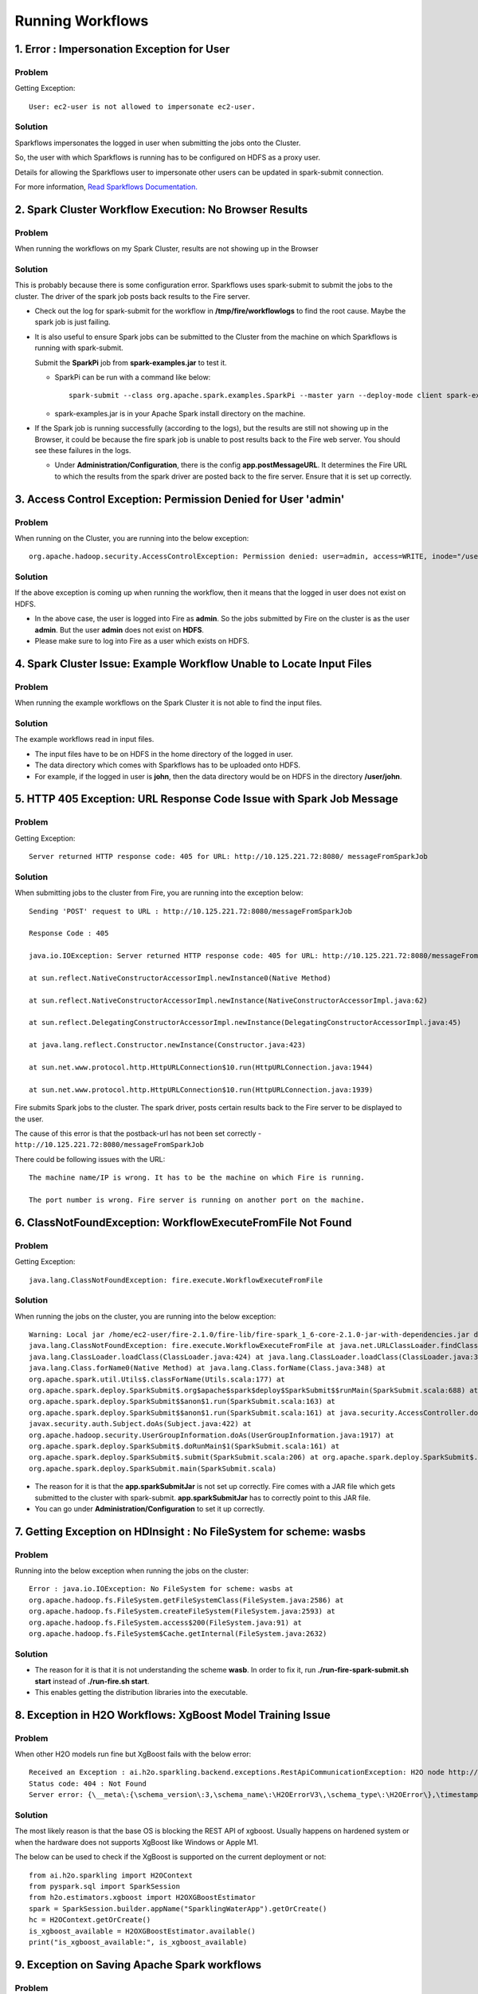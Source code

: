 Running Workflows
=================

1. Error : Impersonation Exception for User
-----------------

**Problem**
+++++++++

Getting Exception: ::

 User: ec2-user is not allowed to impersonate ec2-user.

**Solution**
+++++

Sparkflows impersonates the logged in user when submitting the jobs onto the Cluster.

So, the user with which Sparkflows is running has to be configured on HDFS as a proxy user.

Details for allowing the Sparkflows user to impersonate other users can be updated in spark-submit connection.

For more information, `Read Sparkflows Documentation. <https://docs.sparkflows.io/en/latest/user-guide/connection/compute-connection/spark-submit.html>`_

2. Spark Cluster Workflow Execution: No Browser Results
------------------------------

**Problem**
++++++
When running the workflows on my Spark Cluster, results are not showing up in the Browser

**Solution**
+++++++++

This is probably because there is some configuration error. Sparkflows uses spark-submit to submit the jobs to the cluster. The driver of the spark job posts back results to the Fire server.

* Check out the log for spark-submit for the workflow in **/tmp/fire/workflowlogs** to find the root cause. Maybe the spark job is just failing.

* It is also useful to ensure Spark jobs can be submitted to the Cluster from the machine on which Sparkflows is running with spark-submit. 

  Submit the **SparkPi** job from **spark-examples.jar** to test it.

  * SparkPi can be run with a command like below: ::

     spark-submit --class org.apache.spark.examples.SparkPi --master yarn --deploy-mode client spark-examples.jar 10``
 
  * spark-examples.jar is in your Apache Spark install directory on the machine.
  
* If the Spark job is running successfully (according to the logs), but the results are still not showing up in the Browser, it could be because the fire spark job is unable to post results back to the Fire web server. You should see these failures in the logs.

  * Under **Administration/Configuration**, there is the config **app.postMessageURL**. It determines the Fire URL to which the results from the spark driver are posted back to the fire server. Ensure that it is set up correctly.

3. Access Control Exception: Permission Denied for User 'admin'
------------------------

**Problem**
++++++++

When running on the Cluster, you are running into the below exception: ::

 org.apache.hadoop.security.AccessControlException: Permission denied: user=admin, access=WRITE, inode="/user":hdfs:supergroup:drwxr-xr-x


**Solution**
++++++

If the above exception is coming up when running the workflow, then it means that the logged in user does not exist on HDFS.

* In the above case, the user is logged into Fire as **admin**. So the jobs submitted by Fire on the cluster is as the user **admin**. But the user **admin** does not exist on **HDFS**.

* Please make sure to log into Fire as a user which exists on HDFS.
  

4. Spark Cluster Issue: Example Workflow Unable to Locate Input Files
--------------------------------

**Problem**
+++++

When running the example workflows on the Spark Cluster it is not able to find the input files.

**Solution**
++++++++
The example workflows read in input files.

* The input files have to be on HDFS in the home directory of the logged in user. 
   
* The data directory which comes with Sparkflows has to be uploaded onto HDFS.

* For example, if the logged in user is **john**, then the data directory would be on HDFS in the directory **/user/john**.
  
5. HTTP 405 Exception: URL Response Code Issue with Spark Job Message  
--------------------------------

**Problem**
++++++

Getting Exception: ::

 Server returned HTTP response code: 405 for URL: http://10.125.221.72:8080/ messageFromSparkJob

**Solution**
+++++++

When submitting jobs to the cluster from Fire, you are running into the exception below::

  Sending 'POST' request to URL : http://10.125.221.72:8080/messageFromSparkJob

  Response Code : 405

  java.io.IOException: Server returned HTTP response code: 405 for URL: http://10.125.221.72:8080/messageFromSparkJob

  at sun.reflect.NativeConstructorAccessorImpl.newInstance0(Native Method)

  at sun.reflect.NativeConstructorAccessorImpl.newInstance(NativeConstructorAccessorImpl.java:62)

  at sun.reflect.DelegatingConstructorAccessorImpl.newInstance(DelegatingConstructorAccessorImpl.java:45)

  at java.lang.reflect.Constructor.newInstance(Constructor.java:423)

  at sun.net.www.protocol.http.HttpURLConnection$10.run(HttpURLConnection.java:1944)

  at sun.net.www.protocol.http.HttpURLConnection$10.run(HttpURLConnection.java:1939)


Fire submits Spark jobs to the cluster. The spark driver, posts certain results back to the Fire server to be displayed to the user.

The cause of this error is that the postback-url has not been set correctly - ``http://10.125.221.72:8080/messageFromSparkJob``

There could be following issues with the URL::

  The machine name/IP is wrong. It has to be the machine on which Fire is running.

  The port number is wrong. Fire server is running on another port on the machine.
  
6. ClassNotFoundException: WorkflowExecuteFromFile Not Found
----------------------------
**Problem**
++++++

Getting Exception: ::

 java.lang.ClassNotFoundException: fire.execute.WorkflowExecuteFromFile

**Solution**
++++++++++

When running the jobs on the cluster, you are running into the below exception: ::


  Warning: Local jar /home/ec2-user/fire-2.1.0/fire-lib/fire-spark_1_6-core-2.1.0-jar-with-dependencies.jar does not exist, skipping.
  java.lang.ClassNotFoundException: fire.execute.WorkflowExecuteFromFile at java.net.URLClassLoader.findClass(URLClassLoader.java:381) at 
  java.lang.ClassLoader.loadClass(ClassLoader.java:424) at java.lang.ClassLoader.loadClass(ClassLoader.java:357) at
  java.lang.Class.forName0(Native Method) at java.lang.Class.forName(Class.java:348) at
  org.apache.spark.util.Utils$.classForName(Utils.scala:177) at
  org.apache.spark.deploy.SparkSubmit$.org$apache$spark$deploy$SparkSubmit$$runMain(SparkSubmit.scala:688) at
  org.apache.spark.deploy.SparkSubmit$$anon$1.run(SparkSubmit.scala:163) at 
  org.apache.spark.deploy.SparkSubmit$$anon$1.run(SparkSubmit.scala:161) at java.security.AccessController.doPrivileged(Native Method) at 
  javax.security.auth.Subject.doAs(Subject.java:422) at
  org.apache.hadoop.security.UserGroupInformation.doAs(UserGroupInformation.java:1917) at 
  org.apache.spark.deploy.SparkSubmit$.doRunMain$1(SparkSubmit.scala:161) at
  org.apache.spark.deploy.SparkSubmit$.submit(SparkSubmit.scala:206) at org.apache.spark.deploy.SparkSubmit$.main(SparkSubmit.scala:121) at 
  org.apache.spark.deploy.SparkSubmit.main(SparkSubmit.scala)

* The reason for it is that the **app.sparkSubmitJar** is not set up correctly. Fire comes with a JAR file which gets submitted to the cluster with spark-submit. **app.sparkSubmitJar** has to correctly point to this JAR file.
  
* You can go under **Administration/Configuration** to set it up correctly.



  
7. Getting Exception on HDInsight : No FileSystem for scheme: wasbs
----------------------------------------------------------------
**Problem**
++++++

Running into the  below exception when running the jobs on the cluster: ::

  Error : java.io.IOException: No FileSystem for scheme: wasbs at   
  org.apache.hadoop.fs.FileSystem.getFileSystemClass(FileSystem.java:2586) at 
  org.apache.hadoop.fs.FileSystem.createFileSystem(FileSystem.java:2593) at 
  org.apache.hadoop.fs.FileSystem.access$200(FileSystem.java:91) at 
  org.apache.hadoop.fs.FileSystem$Cache.getInternal(FileSystem.java:2632)

**Solution**
+++++++

* The reason for it is that it is not understanding the scheme **wasb**. In order to fix it, run **./run-fire-spark-submit.sh start** instead of **./run-fire.sh start**.
* This enables getting the distribution libraries into the executable.


8. Exception in H2O Workflows: XgBoost Model Training Issue
------------------------
  
**Problem**
+++++++
When other H2O models run fine but XgBoost fails with the below error::

  Received an Exception : ai.h2o.sparkling.backend.exceptions.RestApiCommunicationException: H2O node http://10.111.112.202:54321 responded with
  Status code: 404 : Not Found
  Server error: {\__meta\:{\schema_version\:3,\schema_name\:\H2OErrorV3\,\schema_type\:\H2OError\},\timestamp\:1695017495408,\error_url\:\POST /3/ModelBuilders/xgboost\,\msg\:\\


**Solution**
+++++++++

The most likely reason is that the base OS is blocking the REST API of xgboost. Usually happens on hardened system or when the hardware does not supports XgBoost like Windows or Apple M1.

The below can be used to check if the XgBoost is supported on the current deployment or not::

  from ai.h2o.sparkling import H2OContext
  from pyspark.sql import SparkSession
  from h2o.estimators.xgboost import H2OXGBoostEstimator
  spark = SparkSession.builder.appName("SparklingWaterApp").getOrCreate()
  hc = H2OContext.getOrCreate()
  is_xgboost_available = H2OXGBoostEstimator.available()
  print("is_xgboost_available:", is_xgboost_available)

9. Exception on Saving Apache Spark workflows
--------------------------

**Problem**
++++++++

When Spark model saving fails with the below Snappy error::

   org.apache.spark.SparkException: Task failed while writing rows.
   at org.apache.spark.sql.errors.QueryExecutionErrors$.taskFailedWhileWritingRowsError(QueryExecutionErrors.scala:500)
   at org.apache.spark.sql.execution.datasources.FileFormatWriter$.executeTask(FileFormatWriter.scala:321)
   at org.apache.spark.sql.execution.datasources.FileFormatWriter$.$anonfun$write$16(FileFormatWriter.scala:229)
   at org.apache.spark.scheduler.ResultTask.runTask(ResultTask.scala:90)
   at org.apache.spark.scheduler.Task.run(Task.scala:131)
   at org.apache.spark.executor.Executor$TaskRunner.$anonfun$run$3(Executor.scala:506)
   at org.apache.spark.util.Utils$.tryWithSafeFinally(Utils.scala:1462)
   at org.apache.spark.executor.Executor$TaskRunner.run(Executor.scala:509)
   at java.util.concurrent.ThreadPoolExecutor.runWorker(ThreadPoolExecutor.java:1149)
   at java.util.concurrent.ThreadPoolExecutor$Worker.run(ThreadPoolExecutor.java:624)
   at java.lang.Thread.run(Thread.java:750)\nCaused by: java.lang.IllegalArgumentException
   at java.nio.Buffer.limit(Buffer.java:275)
   at org.xerial.snappy.Snappy.compress(Snappy.java:156)

**Solution**
+++++++++

The most likely reason is that the OS is a hardened version and is missing the below packages. Install them by running the below commands::

   sudo apt-get update -y

::

   sudo apt-get install -y libsnappy-dev


10. Getting Hangs on Training H2O Models on Big Data but Not on Small Data
------------------------------------------------------------------------------------------------------------

**Problem**
+++++

When H2O model training hangs with the last few lines of log like below::

   09-27 08:05:46.957 172.31.54.165:54321   #4311  8988233-62  INFO water.default: POST /3/InitializeFrame, parms: {key=frame_rdd_5-639583683, columns=["Col1","Col2","Col3","Col4","Col5","Col6","Col7","Col8","Col9","Col10","Col11","Col2"]}
   09-27 08:05:47.014 172.31.54.165:54321   #4311        main  INFO ai.h2o.sparkling.H2OFrame: H2O node http://172.31.54.165:54321/3/InitializeFrame successfully responded for the POST.
   09-27 08:05:54.459 172.31.54.165:54321   #4311  8988233-55  INFO water.default: GET /3/UploadPlan, parms: {number_of_chunks=3}
   09-27 08:05:54.476 172.31.54.165:54321   #4311        main  INFO ai.h2o.sparkling.H2OFrame: H2O node http://172.31.54.165:54321/3/UploadPlan?number_of_chunks=3 successfully responded for the GET.

**Solution**
++++++

The most likely reason is that the OS is a hardened version and is missing the below packages. Install them by running the below commands::

   sudo apt-get update -y

::

   sudo apt-get install libsnappy1v5

10. Error : An error occured OutofmemoryError Java heap space on Sklearn model in PySpark
-----------------

**Problem**
+++++++++

Getting Exception: ::

 An error occured OutofmemoryError Java heap space, while using Sklearn model in PySpark with large data size.

**Solution**
+++++

Sparkflows by default uses default configuration for ``1g`` for driver-memory in pyspark-shell.

you can run below export command and start Sparkflows server:

::

    export PYSPARK_SUBMIT_ARGS="--driver-memory 4g pyspark-shell"

